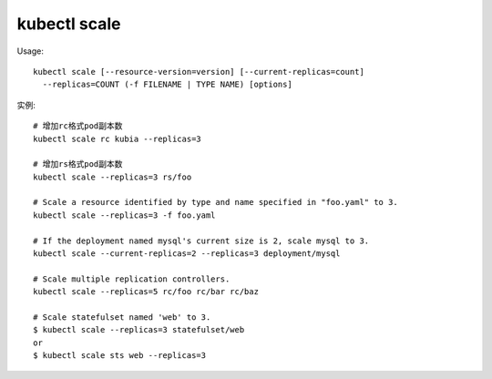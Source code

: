 kubectl scale
####################

Usage::

    kubectl scale [--resource-version=version] [--current-replicas=count] 
      --replicas=COUNT (-f FILENAME | TYPE NAME) [options]

实例::

    # 增加rc格式pod副本数
    kubectl scale rc kubia --replicas=3

    # 增加rs格式pod副本数
    kubectl scale --replicas=3 rs/foo

    # Scale a resource identified by type and name specified in "foo.yaml" to 3.
    kubectl scale --replicas=3 -f foo.yaml

    # If the deployment named mysql's current size is 2, scale mysql to 3.
    kubectl scale --current-replicas=2 --replicas=3 deployment/mysql

    # Scale multiple replication controllers.
    kubectl scale --replicas=5 rc/foo rc/bar rc/baz

    # Scale statefulset named 'web' to 3.
    $ kubectl scale --replicas=3 statefulset/web
    or
    $ kubectl scale sts web --replicas=3






